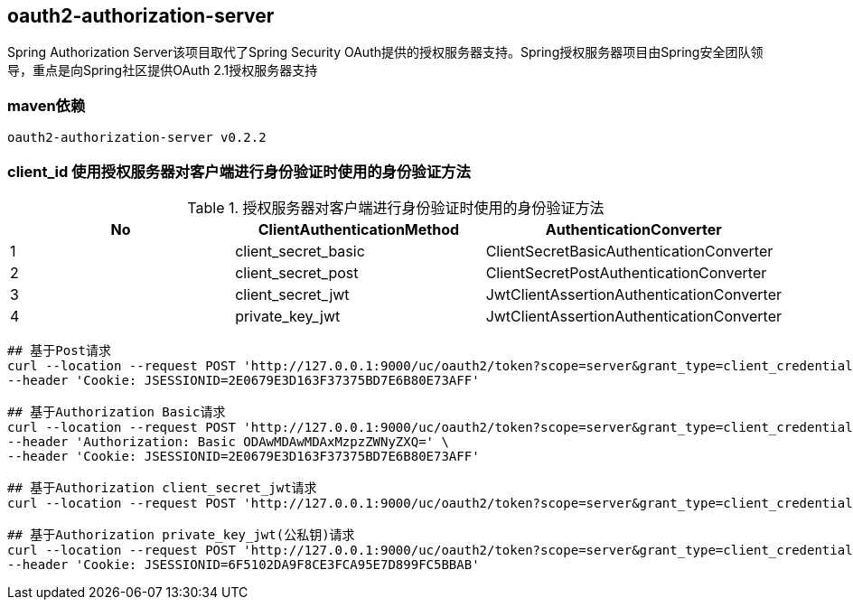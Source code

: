 == oauth2-authorization-server

Spring Authorization Server该项目取代了Spring Security OAuth提供的授权服务器支持。Spring授权服务器项目由Spring安全团队领导，重点是向Spring社区提供OAuth 2.1授权服务器支持

=== maven依赖

----
oauth2-authorization-server v0.2.2
----

=== client_id 使用授权服务器对客户端进行身份验证时使用的身份验证方法

.授权服务器对客户端进行身份验证时使用的身份验证方法
|===
|No |ClientAuthenticationMethod | AuthenticationConverter

|1
|client_secret_basic
|ClientSecretBasicAuthenticationConverter

|2
|client_secret_post
|ClientSecretPostAuthenticationConverter

|3
|client_secret_jwt
|JwtClientAssertionAuthenticationConverter

|4
|private_key_jwt
|JwtClientAssertionAuthenticationConverter
|===

----
## 基于Post请求
curl --location --request POST 'http://127.0.0.1:9000/uc/oauth2/token?scope=server&grant_type=client_credentials&client_id=8000000012&client_secret=secret' \
--header 'Cookie: JSESSIONID=2E0679E3D163F37375BD7E6B80E73AFF'

## 基于Authorization Basic请求
curl --location --request POST 'http://127.0.0.1:9000/uc/oauth2/token?scope=server&grant_type=client_credentials' \
--header 'Authorization: Basic ODAwMDAwMDAxMzpzZWNyZXQ=' \
--header 'Cookie: JSESSIONID=2E0679E3D163F37375BD7E6B80E73AFF'

## 基于Authorization client_secret_jwt请求
curl --location --request POST 'http://127.0.0.1:9000/uc/oauth2/token?scope=server&grant_type=client_credentials&client_assertion_type=urn:ietf:params:oauth:client-assertion-type:jwt-bearer&client_assertion=eyJhbGciOiJIUzI1NiJ9.eyJzdWIiOiI4MDAwMDAwMDE0IiwiYXVkIjoiaHR0cDpcL1wvYXV0aC1zZXJ2ZXI6OTAwMCIsInBhc3N3b3JkIjoiYWJjQDEyMyIsImlzcyI6IjgwMDAwMDAwMTQiLCJleHAiOjE2NDc3MjE1NTYsInVzZXJuYW1lIjoiMTkwMDAwMDAwMDAifQ.w3IA5_qoYtrQmZ4fvdqxOsfIuIJ1rwNIU72b8__o7FE&client_id=8000000014'

## 基于Authorization private_key_jwt(公私钥)请求
curl --location --request POST 'http://127.0.0.1:9000/uc/oauth2/token?scope=server&grant_type=client_credentials&client_assertion_type=urn:ietf:params:oauth:client-assertion-type:jwt-bearer&client_assertion=eyJraWQiOiI4MDAwMDAwMDE1IiwiYWxnIjoiUlMyNTYifQ.eyJzdWIiOiI4MDAwMDAwMDE1IiwiYXVkIjoiaHR0cDpcL1wvYXV0aC1zZXJ2ZXI6OTAwMCIsInBhc3N3b3JkIjoiYWJjQDEyMyIsImlzcyI6IjgwMDAwMDAwMTUiLCJleHAiOjE2NDc3ODM5NjIsInVzZXJuYW1lIjoiMTkwMDAwMDAwMDAifQ.O8C_8BRZDceymuFZV_TPs5smTO4X8FPavYx9i-6kyVP-Q-dz-NA4t2Dp1MDe-x0HsNuSuQbdEXX_Cg_mzPfuXr6xcSMdZdiiItPTuYm4WUxzZJ-EtcpmsfvHbnlwP9WDRZg7C873Tu0nflCblpIG5W4lN1SVXnv5Vsqft0Fl9y0M_AWWeRwbQa3xDZp1hoQTz5moK3Z8tTcz8usk3vwBoGUmj1lEjBvgenXfP4bwXw1jFxhCERCFJgWwYnbpSFzzIsBqMmHo4pr9fLvoaA4HxAcvFWkozptYSv18hJa-JpJTDed3phNzAstsME9sPqGFNaPuo3yCfUWzkS7tGaSCQA&client_id=8000000015' \
--header 'Cookie: JSESSIONID=6F5102DA9F8CE3FCA95E7D899FC5BBAB'
----
